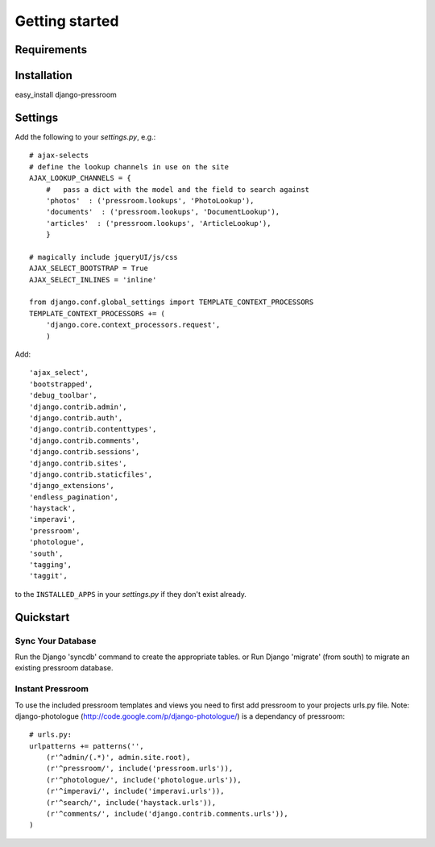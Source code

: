 Getting started
===============

Requirements
~~~~~~~~~~~~

======  ======
Python  >= 2.5
Django  >= 1.4
django-imperavi
django-ajax-selects
django-photologue
django-extensions
django-haystack
django-endless-pagination
south
django-tagging
django-taggit
======  ======

Installation
~~~~~~~~~~~~

easy_install django-pressroom

Settings
~~~~~~~~

Add the following to your *settings.py*, e.g.::

    # ajax-selects
    # define the lookup channels in use on the site
    AJAX_LOOKUP_CHANNELS = {
        #   pass a dict with the model and the field to search against
        'photos'  : ('pressroom.lookups', 'PhotoLookup'),
        'documents'  : ('pressroom.lookups', 'DocumentLookup'),
        'articles'  : ('pressroom.lookups', 'ArticleLookup'),
        }

    # magically include jqueryUI/js/css
    AJAX_SELECT_BOOTSTRAP = True
    AJAX_SELECT_INLINES = 'inline'

    from django.conf.global_settings import TEMPLATE_CONTEXT_PROCESSORS
    TEMPLATE_CONTEXT_PROCESSORS += (
        'django.core.context_processors.request',
        )

Add::

    'ajax_select',
    'bootstrapped',
    'debug_toolbar',
    'django.contrib.admin',
    'django.contrib.auth',
    'django.contrib.contenttypes',
    'django.contrib.comments',
    'django.contrib.sessions',
    'django.contrib.sites',
    'django.contrib.staticfiles',
    'django_extensions',
    'endless_pagination',
    'haystack',
    'imperavi',
    'pressroom',
    'photologue',
    'south',
    'tagging',
    'taggit',


to the ``INSTALLED_APPS`` in your *settings.py* if they don't exist already.


Quickstart
~~~~~~~~~~

Sync Your Database
------------------

Run the Django 'syncdb' command to create the appropriate tables.
or
Run Django 'migrate' (from south) to migrate an existing pressroom database.

Instant Pressroom
---------------------

To use the included pressroom templates and views you need to first add pressroom to your projects urls.py file.
Note: django-photologue (http://code.google.com/p/django-photologue/) is a dependancy of pressroom::

    # urls.py:
    urlpatterns += patterns('',
        (r'^admin/(.*)', admin.site.root),
        (r'^pressroom/', include('pressroom.urls')),
        (r'^photologue/', include('photologue.urls')),
        (r'^imperavi/', include('imperavi.urls')),
        (r'^search/', include('haystack.urls')),
        (r'^comments/', include('django.contrib.comments.urls')),
    )

